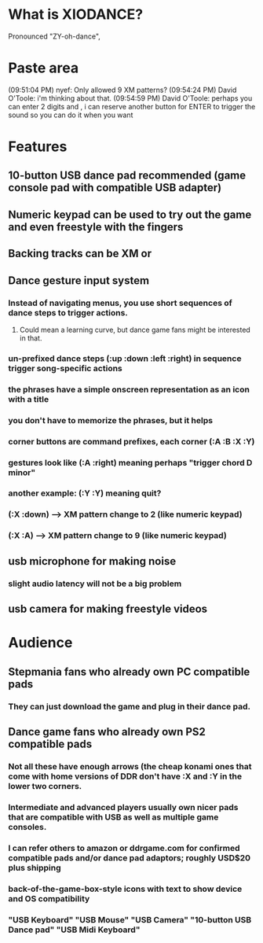 * What is XIODANCE?

Pronounced "ZY-oh-dance", 

* Paste area

(09:51:04 PM) nyef: Only allowed 9 XM patterns?
(09:54:24 PM) David O'Toole: i'm thinking about that.
(09:54:59 PM) David O'Toole: perhaps you can enter 2 digits and , i can reserve another button for ENTER to trigger the sound so you can do it when you want

* Features

** 10-button USB dance pad recommended (game console pad with compatible USB adapter)
** Numeric keypad can be used to try out the game and even freestyle with the fingers
** Backing tracks can be XM or 
** Dance gesture input system
*** Instead of navigating menus, you use short sequences of dance steps to trigger actions.
**** Could mean a learning curve, but dance game fans might be interested in that.
*** un-prefixed dance steps (:up :down :left :right) in sequence trigger song-specific actions
*** the phrases have a simple onscreen representation as an icon with a title
*** you don't have to memorize the phrases, but it helps 
*** corner buttons are command prefixes, each corner (:A :B :X :Y)
*** gestures look like (:A :right) meaning perhaps "trigger chord D minor"
*** another example: (:Y :Y) meaning quit?
*** (:X :down) --> XM pattern change to 2 (like numeric keypad)
*** (:X :A) --> XM pattern change to 9 (like numeric keypad)
** usb microphone for making noise
*** slight audio latency will not be a big problem
** usb camera for making freestyle videos

* Audience

** Stepmania fans who already own PC compatible pads
*** They can just download the game and plug in their dance pad.
** Dance game fans who already own PS2 compatible pads
*** Not all these have enough arrows (the cheap konami ones that come with home versions of DDR don't have :X and :Y in the lower two corners.
*** Intermediate and advanced players usually own nicer pads that are compatible with USB as well as multiple game consoles.
*** I can refer others to amazon or ddrgame.com for confirmed compatible pads and/or dance pad adaptors; roughly USD$20 plus shipping
*** back-of-the-game-box-style icons with text to show device and OS compatibility
*** "USB Keyboard" "USB Mouse" "USB Camera" "10-button USB Dance pad" "USB Midi Keyboard"

  
   
